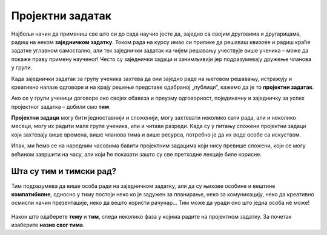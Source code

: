 Пројектни задатак
=================

Најбољи начин да примениш све што си до сада научио јесте да, заједно са својим друговима и другарицама, радиш на неком **заједничком задатку**. Током рада на курсу имао си прилике да решаваш квизове и радиш краће задатке углавном самостално, али тек заједнички задатак на чијем решавању учествује више ученика – може да покаже праву примену наученог! Често су заједнички задаци и занимљивији јер подразумевају дружење чланова у групи.

Када заједнички задатак за групу ученика захтева да они заједно раде на његовом решавању, истражују и креативно налазе одговоре и на крају решење представе одабраној „публици“, кажемо да је то **пројектни задатак**. 

Ако се у групи ученици договоре око својих обавеза и преузму одговорност, појединачну и заједничку за успех пројектног задатка – добили смо **тим**.

**Пројектни задаци** могу бити једноставнији и сложенији, могу захтевати неколико сати рада, али и неколико месеци, могу их радити мале групе ученика, или и читави разреди. Када су у питању сложени пројектни задаци који захтевају више времена, више чланова тима и више ресурса, потребно је да их воде особе са искуством.

Ипак, ми ћемо се на наредним часовима бавити пројектним задацима који нису превише сложени, који се могу већином завршити на часу, али који ће показати зашто су све претходне лекције биле корисне.

.. infonote::

     Предлог тема за пројектни задатак:

     1.	Интернет бонтон
     2.	Дигитално насиље
     3.	е-рециклажа
     4.	Здравље - причамо о исхрани
     5.	Занимљива историја мог града
     6.	Флора и фауна мог краја
     7.	Колико смо физички активни?

.. figure:: ../_images/idea.jpg
     :align: center
     :width: 780px

.. suggestionnote::
     
     Наставник може поделити ученике у мање тимове на основу тога што зна како радите и које су ваше вештине, може вам дозволити да самостално одаберете ко ће са ким радити, а можете се и насумично поделити (на пример, извлачењем папирића са бројевима). Како год да формирате групе, током рада постаћете ТИМ.

Шта су тим и тимски рад?
------------------------

Тим подразумева да више особа ради на заједничком задатку, али да су њихове особине и вештине **компатибилне**, односно у тиму постоји неко ко је задужен за планирање, неко за комуникацију, неко да креативно осмисли начин презентације, неко да вешто користи рачунар… Тим може да уради оно што једна особа не може!

.. figure:: ../_images/hands1.jpg
     :align: center
     :width: 780px

Након што одаберете **тему** и **тим**, следи неколико фаза у којима радите на пројектном задатку. За почетак изаберите **назив свог тима**.
